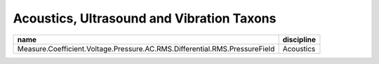 Acoustics, Ultrasound and Vibration Taxons
------------------------------------------

+--------------------------------------------------+--------------------+
|name                                              |discipline          |
+==================================================+====================+
|Measure.Coefficient.Voltage.Pressure.\            |                    |
|AC.RMS.Differential.RMS.PressureField             |Acoustics           |                    
+--------------------------------------------------+--------------------+
